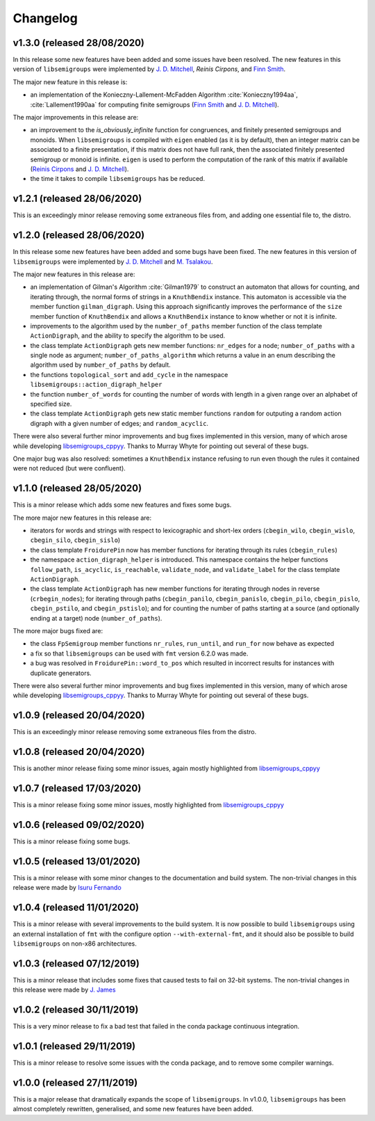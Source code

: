Changelog
=========

v1.3.0 (released 28/08/2020)
----------------------------

In this release some new features have been added and some issues have been
resolved. The new features in this version of ``libsemigroups`` were implemented
by `J. D. Mitchell`_, `Reinis Cirpons`, and `Finn Smith`_.

.. _J. D. Mitchell: https://jdbm.me
.. _Reinis Cirpons:
.. _Finn Smith: https://flsmith.github.io

The major new feature in this release is:

* an implementation of the Konieczny-Lallement-McFadden Algorithm
  :cite:`Konieczny1994aa`, :cite:`Lallement1990aa` for computing
  finite semigroups (`Finn Smith`_ and `J. D. Mitchell`_).

The major improvements in this release are:

* an improvement to the `is_obviously_infinite` function for congruences, and
  finitely presented semigroups and monoids. When ``libsemigroups`` is compiled
  with ``eigen`` enabled (as it is by default), then an integer matrix can be
  associated to a finite presentation, if this matrix does not have full rank,
  then the associated finitely presented semigroup or monoid is
  infinite. ``eigen`` is used to perform the computation of the rank of this
  matrix if available (`Reinis Cirpons`_ and `J. D. Mitchell`_).

* the time it takes to compile ``libsemigroups`` has be reduced. 

v1.2.1 (released 28/06/2020)
----------------------------

This is an exceedingly minor release removing some extraneous files from, and
adding one essential file to, the distro.

v1.2.0 (released 28/06/2020)
----------------------------

In this release some new features have been added and some bugs have been
fixed. The new features in this version of ``libsemigroups`` were implemented
by `J. D. Mitchell`_ and `M. Tsalakou`_.

.. _J. D. Mitchell: https://jdbm.me
.. _M. Tsalakou: https://mariatsalakou.github.io/

The major new features in this release are:

* an implementation of Gilman's Algorithm :cite:`Gilman1979` to construct an
  automaton that allows for counting, and iterating through, the normal forms
  of strings in a ``KnuthBendix`` instance. This automaton is accessible via
  the member function ``gilman_digraph``.  Using this approach significantly
  improves the performance of the ``size`` member function of ``KnuthBendix``
  and allows a ``KnuthBendix`` instance to know whether or not it is infinite. 

* improvements to the algorithm used by the ``number_of_paths`` member function
  of the class template ``ActionDigraph``, and the ability to specify the
  algorithm to be used.

* the class template ``ActionDigraph`` gets new member functions: ``nr_edges``
  for a node; ``number_of_paths`` with a single node as argument; 
  ``number_of_paths_algorithm`` which returns a value in an enum describing the
  algorithm used by ``number_of_paths`` by default.

* the functions ``topological_sort`` and ``add_cycle`` in the namespace
  ``libsemigroups::action_digraph_helper``

* the function ``number_of_words`` for counting the number of words with length
  in a given range over an alphabet of specified size.

* the class template ``ActionDigraph`` gets new static member functions
  ``random`` for outputing a random action digraph with a given number of
  edges; and ``random_acyclic``.

There were also several further minor improvements and bug fixes implemented in
this version, many of which arose while developing `libsemigroups_cppyy`_.
Thanks to Murray Whyte for pointing out several of these bugs. 

One major bug was also resolved: sometimes a ``KnuthBendix`` instance refusing
to run even though the rules it contained were not reduced (but were
confluent). 

v1.1.0 (released 28/05/2020)
----------------------------

This is a minor release which adds some new features and fixes some bugs. 

The more major new features in this release are:

* iterators for words and strings with respect to lexicographic and short-lex
  orders (``cbegin_wilo``, ``cbegin_wislo``, ``cbegin_silo``, ``cbegin_sislo``)
* the class template ``FroidurePin`` now has member functions for iterating
  through its rules (``cbegin_rules``)
* the namespace ``action_digraph_helper`` is introduced. This namespace
  contains the helper functions ``follow_path``, ``is_acyclic``, 
  ``is_reachable``, ``validate_node``, and ``validate_label`` for the class
  template ``ActionDigraph``.  
* the class template ``ActionDigraph`` has new member functions for iterating
  through nodes in reverse (``crbegin_nodes``); for iterating through paths
  (``cbegin_panilo``, ``cbegin_panislo``, ``cbegin_pilo``, ``cbegin_pislo``,
  ``cbegin_pstilo``, and ``cbegin_pstislo``); and for counting the number of
  paths starting at a source (and optionally ending at a target) node
  (``number_of_paths``).

The more major bugs fixed are:

* the class ``FpSemigroup`` member functions ``nr_rules``, ``run_until``, and
  ``run_for`` now behave as expected
* a fix so that ``libsemigroups`` can be used with ``fmt`` version 6.2.0 was
  made.
* a bug was resolved in ``FroidurePin::word_to_pos`` which resulted in
  incorrect results for instances with duplicate generators.

There were also several further minor improvements and bug fixes implemented in
this version, many of which arose while developing `libsemigroups_cppyy`_.
Thanks to Murray Whyte for pointing out several of these bugs. 

v1.0.9 (released 20/04/2020)
----------------------------

This is an exceedingly minor release removing some extraneous files from the
distro. 

v1.0.8 (released 20/04/2020)
----------------------------

This is another minor release fixing some minor issues, again mostly
highlighted from `libsemigroups_cppyy`_

v1.0.7 (released 17/03/2020)
----------------------------

This is a minor release fixing some minor issues, mostly highlighted from
`libsemigroups_cppyy`_

v1.0.6 (released 09/02/2020)
----------------------------

This is a minor release fixing some bugs.

v1.0.5 (released 13/01/2020)
----------------------------

This is a minor release with some minor changes to the documentation and build
system. The non-trivial changes in this release were made by `Isuru Fernando`_

v1.0.4 (released 11/01/2020)
----------------------------

This is a minor release with several improvements to the build system. It is
now possible to build ``libsemigroups`` using an external installation of ``fmt`` 
with the configure option ``--with-external-fmt``, and it should also be
possible to build ``libsemigroups`` on non-x86 architectures.

v1.0.3 (released 07/12/2019)
----------------------------

This is a minor release that includes some fixes that caused tests to fail on
32-bit systems. The non-trivial changes in this release were made by 
`J.  James`_

v1.0.2 (released 30/11/2019)
----------------------------

This is a very minor release to fix a bad test that failed in the conda package
continuous integration.

v1.0.1 (released 29/11/2019)
----------------------------

This is a minor release to resolve some issues with the conda package, and to
remove some compiler warnings.

v1.0.0 (released 27/11/2019)
----------------------------

This is a major release that dramatically expands the scope of
``libsemigroups``.  In v1.0.0, ``libsemigroups`` has been almost completely
rewritten, generalised, and some new features have been added. 

.. _J. James: http://www.jamezone.org/
.. _Isuru Fernando: https://github.com/isuruf
.. _libsemigroups_cppyy: https://github.com/libsemigroups/libsemigroups_cppyy
